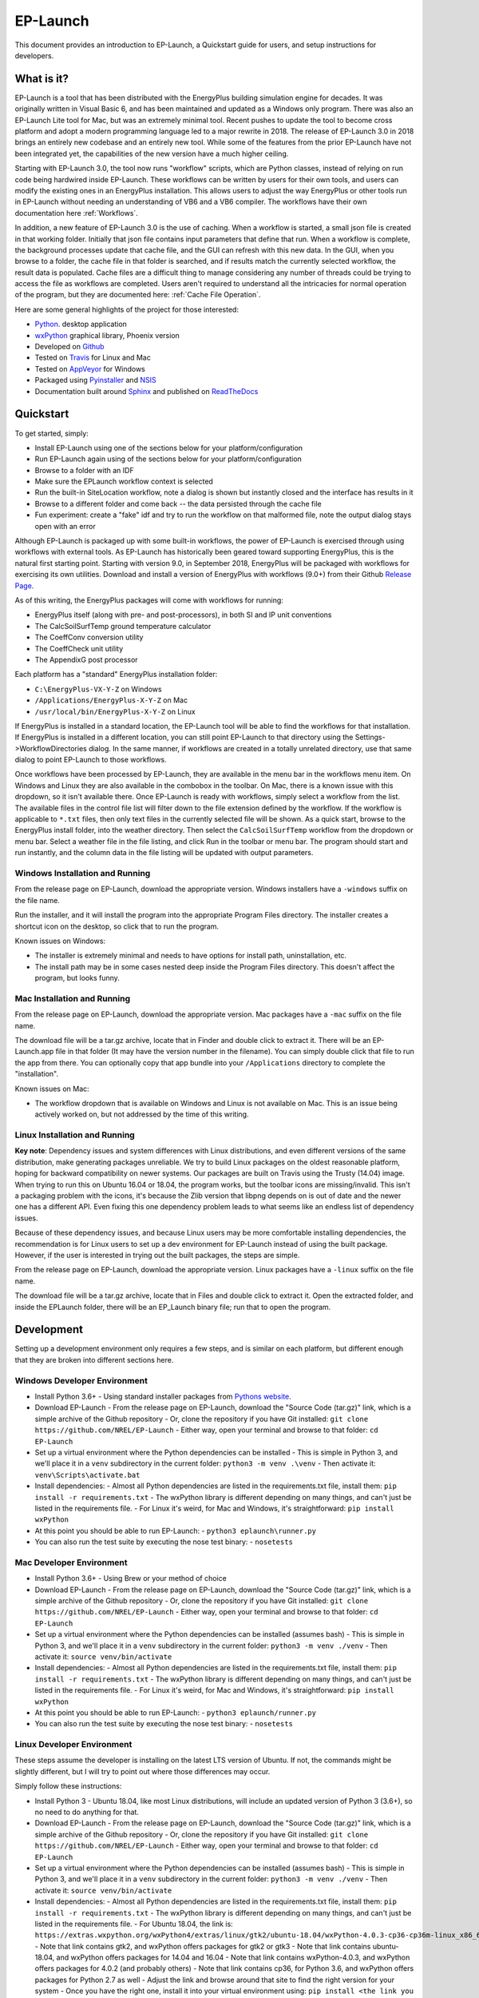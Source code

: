 EP-Launch
=========

This document provides an introduction to EP-Launch, a Quickstart guide for users, and setup instructions for developers.

What is it?
-----------

EP-Launch is a tool that has been distributed with the EnergyPlus building simulation engine for decades.
It was originally written in Visual Basic 6, and has been maintained and updated as a Windows only program.
There was also an EP-Launch Lite tool for Mac, but was an extremely minimal tool.
Recent pushes to update the tool to become cross platform and adopt a modern programming language led to a major rewrite in 2018.
The release of EP-Launch 3.0 in 2018 brings an entirely new codebase and an entirely new tool.
While some of the features from the prior EP-Launch have not been integrated yet, the capabilities of the new version have a much higher ceiling.

Starting with EP-Launch 3.0, the tool now runs "workflow" scripts, which are Python classes, instead of relying on run code being hardwired inside EP-Launch.
These workflows can be written by users for their own tools, and users can modify the existing ones in an EnergyPlus installation.
This allows users to adjust the way EnergyPlus or other tools run in EP-Launch without needing an understanding of VB6 and a VB6 compiler.
The workflows have their own documentation here :ref:`Workflows`.

In addition, a new feature of EP-Launch 3.0 is the use of caching.
When a workflow is started, a small json file is created in that working folder.
Initially that json file contains input parameters that define that run.
When a workflow is complete, the background processes update that cache file, and the GUI can refresh with this new data.
In the GUI, when you browse to a folder, the cache file in that folder is searched, and if results match the currently selected workflow, the result data is populated.
Cache files are a difficult thing to manage considering any number of threads could be trying to access the file as workflows are completed.
Users aren't required to understand all the intricacies for normal operation of the program, but they are documented here: :ref:`Cache File Operation`.

Here are some general highlights of the project for those interested:

- `Python <http://www.python.org/>`_. desktop application
- `wxPython <https://wiki.wxpython.org/wxPython>`_ graphical library, Phoenix version
- Developed on `Github <https://github.com/NREL/EP-Launch>`_
- Tested on `Travis <https://travis-ci.org/NREL/EP-Launch>`_ for Linux and Mac
- Tested on `AppVeyor <https://ci.appveyor.com/project/Myoldmopar/ep-launch>`_ for Windows
- Packaged using `Pyinstaller <https://www.pyinstaller.org/>`_ and `NSIS <http://nsis.sourceforge.net/Main_Page>`_
- Documentation built around `Sphinx <http://www.sphinx-doc.org/en/master/>`_ and published on `ReadTheDocs <https://ep-launch.readthedocs.io/en/latest/>`_

Quickstart
----------

To get started, simply:

- Install EP-Launch using one of the sections below for your platform/configuration
- Run EP-Launch again using of the sections below for your platform/configuration
- Browse to a folder with an IDF
- Make sure the EPLaunch workflow context is selected
- Run the built-in SiteLocation workflow, note a dialog is shown but instantly closed and the interface has results in it
- Browse to a different folder and come back -- the data persisted through the cache file
- Fun experiment: create a "fake" idf and try to run the workflow on that malformed file, note the output dialog stays open with an error

Although EP-Launch is packaged up with some built-in workflows, the power of EP-Launch is exercised through using workflows with external tools.
As EP-Launch has historically been geared toward supporting EnergyPlus, this is the natural first starting point.
Starting with version 9.0, in September 2018, EnergyPlus will be packaged with workflows for exercising its own utilities.
Download and install a version of EnergyPlus with workflows (9.0+) from their Github `Release Page <https://github.com/NREL/EnergyPlus/releases/latest>`_.

As of this writing, the EnergyPlus packages will come with workflows for running:

- EnergyPlus itself (along with pre- and post-processors), in both SI and IP unit conventions
- The CalcSoilSurfTemp ground temperature calculator
- The CoeffConv conversion utility
- The CoeffCheck unit utility
- The AppendixG post processor

Each platform has a "standard" EnergyPlus installation folder:

- ``C:\EnergyPlus-VX-Y-Z`` on Windows
- ``/Applications/EnergyPlus-X-Y-Z`` on Mac
- ``/usr/local/bin/EnergyPlus-X-Y-Z`` on Linux

If EnergyPlus is installed in a standard location, the EP-Launch tool will be able to find the workflows for that installation.
If EnergyPlus is installed in a different location, you can still point EP-Launch to that directory using the Settings->WorkflowDirectories dialog.
In the same manner, if workflows are created in a totally unrelated directory, use that same dialog to point EP-Launch to those workflows.

Once workflows have been processed by EP-Launch, they are available in the menu bar in the workflows menu item.
On Windows and Linux they are also available in the combobox in the toolbar.
On Mac, there is a known issue with this dropdown, so it isn't available there.
Once EP-Launch is ready with workflows, simply select a workflow from the list.
The available files in the control file list will filter down to the file extension defined by the workflow.
If the workflow is applicable to ``*.txt`` files, then only text files in the currently selected file will be shown.
As a quick start, browse to the EnergyPlus install folder, into the weather directory.
Then select the ``CalcSoilSurfTemp`` workflow from the dropdown or menu bar.
Select a weather file in the file listing, and click Run in the toolbar or menu bar.
The program should start and run instantly, and the column data in the file listing will be updated with output parameters.

Windows Installation and Running
********************************

From the release page on EP-Launch, download the appropriate version.
Windows installers have a ``-windows`` suffix on the file name.

Run the installer, and it will install the program into the appropriate Program Files directory.
The installer creates a shortcut icon on the desktop, so click that to run the program.

Known issues on Windows:

- The installer is extremely minimal and needs to have options for install path, uninstallation, etc.
- The install path may be in some cases nested deep inside the Program Files directory.  This doesn't affect the program, but looks funny.

Mac Installation and Running
****************************

From the release page on EP-Launch, download the appropriate version.
Mac packages have a ``-mac`` suffix on the file name.

The download file will be a tar.gz archive, locate that in Finder and double click to extract it.
There will be an EP-Launch.app file in that folder (It may have the version number in the filename).
You can simply double click that file to run the app from there.
You can optionally copy that app bundle into your ``/Applications`` directory to complete the "installation".

Known issues on Mac:

- The workflow dropdown that is available on Windows and Linux is not available on Mac.
  This is an issue being actively worked on, but not addressed by the time of this writing.

Linux Installation and Running
******************************

**Key note**: Dependency issues and system differences with Linux distributions, and even different versions of the same distribution, make generating packages unreliable.
We try to build Linux packages on the oldest reasonable platform, hoping for backward compatibility on newer systems.
Our packages are built on Travis using the Trusty (14.04) image.
When trying to run this on Ubuntu 16.04 or 18.04, the program works, but the toolbar icons are missing/invalid.
This isn't a packaging problem with the icons, it's because the Zlib version that libpng depends on is out of date and the newer one has a different API.
Even fixing this one dependency problem leads to what seems like an endless list of dependency issues.

Because of these dependency issues, and because Linux users may be more comfortable installing dependencies, the recommendation is for Linux users to set up a dev environment for EP-Launch instead of using the built package.
However, if the user is interested in trying out the built packages, the steps are simple.

From the release page on EP-Launch, download the appropriate version.
Linux packages have a ``-linux`` suffix on the file name.

The download file will be a tar.gz archive, locate that in Files and double click to extract it.
Open the extracted folder, and inside the EPLaunch folder, there will be an EP_Launch binary file; run that to open the program.

Development
-----------

Setting up a development environment only requires a few steps, and is similar on each platform, but different enough that they are broken into different sections here.

Windows Developer Environment
*****************************

- Install Python 3.6+
  - Using standard installer packages from `Pythons website <https://python.org>`_.
- Download EP-Launch
  - From the release page on EP-Launch, download the "Source Code (tar.gz)" link, which is a simple archive of the Github repository
  - Or, clone the repository if you have Git installed: ``git clone https://github.com/NREL/EP-Launch``
  - Either way, open your terminal and browse to that folder: ``cd EP-Launch``
- Set up a virtual environment where the Python dependencies can be installed
  - This is simple in Python 3, and we'll place it in a ``venv`` subdirectory in the current folder: ``python3 -m venv .\venv``
  - Then activate it: ``venv\Scripts\activate.bat``
- Install dependencies:
  - Almost all Python dependencies are listed in the requirements.txt file, install them: ``pip install -r requirements.txt``
  - The wxPython library is different depending on many things, and can't just be listed in the requirements file.
  - For Linux it's weird, for Mac and Windows, it's straightforward: ``pip install wxPython``
- At this point you should be able to run EP-Launch:
  - ``python3 eplaunch\runner.py``
- You can also run the test suite by executing the nose test binary:
  - ``nosetests``

Mac Developer Environment
*************************

- Install Python 3.6+
  - Using Brew or your method of choice
- Download EP-Launch
  - From the release page on EP-Launch, download the "Source Code (tar.gz)" link, which is a simple archive of the Github repository
  - Or, clone the repository if you have Git installed: ``git clone https://github.com/NREL/EP-Launch``
  - Either way, open your terminal and browse to that folder: ``cd EP-Launch``
- Set up a virtual environment where the Python dependencies can be installed (assumes bash)
  - This is simple in Python 3, and we'll place it in a ``venv`` subdirectory in the current folder: ``python3 -m venv ./venv``
  - Then activate it: ``source venv/bin/activate``
- Install dependencies:
  - Almost all Python dependencies are listed in the requirements.txt file, install them: ``pip install -r requirements.txt``
  - The wxPython library is different depending on many things, and can't just be listed in the requirements file.
  - For Linux it's weird, for Mac and Windows, it's straightforward: ``pip install wxPython``
- At this point you should be able to run EP-Launch:
  - ``python3 eplaunch/runner.py``
- You can also run the test suite by executing the nose test binary:
  - ``nosetests``

Linux Developer Environment
***************************

These steps assume the developer is installing on the latest LTS version of Ubuntu.
If not, the commands might be slightly different, but I will try to point out where those differences may occur.

Simply follow these instructions:

- Install Python 3
  - Ubuntu 18.04, like most Linux distributions, will include an updated version of Python 3 (3.6+), so no need to do anything for that.
- Download EP-Launch
  - From the release page on EP-Launch, download the "Source Code (tar.gz)" link, which is a simple archive of the Github repository
  - Or, clone the repository if you have Git installed: ``git clone https://github.com/NREL/EP-Launch``
  - Either way, open your terminal and browse to that folder: ``cd EP-Launch``
- Set up a virtual environment where the Python dependencies can be installed (assumes bash)
  - This is simple in Python 3, and we'll place it in a ``venv`` subdirectory in the current folder: ``python3 -m venv ./venv``
  - Then activate it: ``source venv/bin/activate``
- Install dependencies:
  - Almost all Python dependencies are listed in the requirements.txt file, install them: ``pip install -r requirements.txt``
  - The wxPython library is different depending on many things, and can't just be listed in the requirements file.
  - For Ubuntu 18.04, the link is: ``https://extras.wxpython.org/wxPython4/extras/linux/gtk2/ubuntu-18.04/wxPython-4.0.3-cp36-cp36m-linux_x86_64.whl``
  - Note that link contains gtk2, and wxPython offers packages for gtk2 or gtk3
  - Note that link contains ubuntu-18.04, and wxPython offers packages for 14.04 and 16.04
  - Note that link contains wxPython-4.0.3, and wxPython offers packages for 4.0.2 (and probably others)
  - Note that link contains cp36, for Python 3.6, and wxPython offers packages for Python 2.7 as well
  - Adjust the link and browse around that site to find the right version for your system
  - Once you have the right one, install it into your virtual environment using: ``pip install <the link you made>``
- At this point you should be able to run EP-Launch:
  - ``python3 eplaunch/runner.py``
- You can also run the test suite by executing the nose test binary:
  - ``nosetests``
